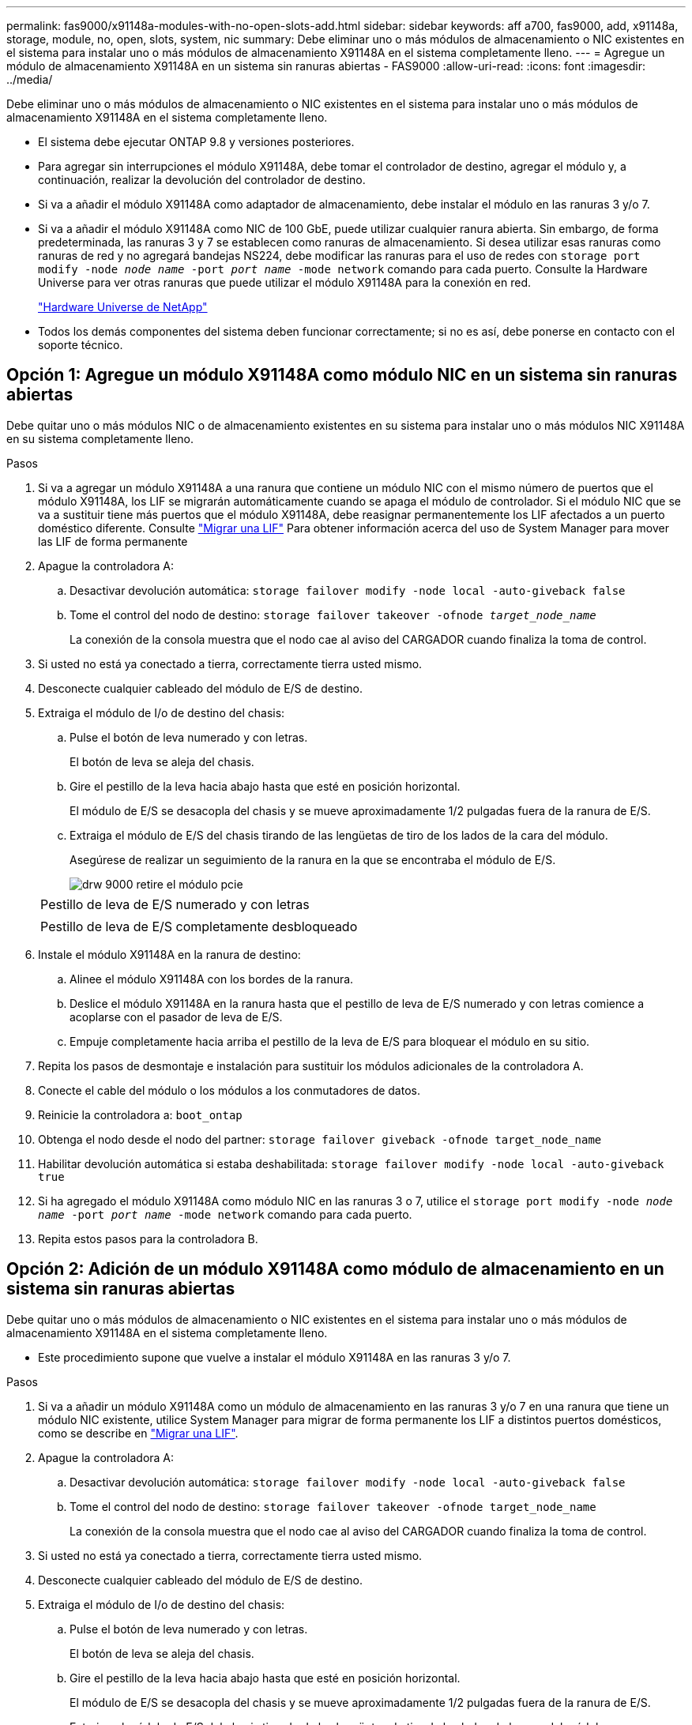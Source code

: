 ---
permalink: fas9000/x91148a-modules-with-no-open-slots-add.html 
sidebar: sidebar 
keywords: aff a700, fas9000, add, x91148a, storage, module, no, open, slots, system, nic 
summary: Debe eliminar uno o más módulos de almacenamiento o NIC existentes en el sistema para instalar uno o más módulos de almacenamiento X91148A en el sistema completamente lleno. 
---
= Agregue un módulo de almacenamiento X91148A en un sistema sin ranuras abiertas - FAS9000
:allow-uri-read: 
:icons: font
:imagesdir: ../media/


[role="lead"]
Debe eliminar uno o más módulos de almacenamiento o NIC existentes en el sistema para instalar uno o más módulos de almacenamiento X91148A en el sistema completamente lleno.

* El sistema debe ejecutar ONTAP 9.8 y versiones posteriores.
* Para agregar sin interrupciones el módulo X91148A, debe tomar el controlador de destino, agregar el módulo y, a continuación, realizar la devolución del controlador de destino.
* Si va a añadir el módulo X91148A como adaptador de almacenamiento, debe instalar el módulo en las ranuras 3 y/o 7.
* Si va a añadir el módulo X91148A como NIC de 100 GbE, puede utilizar cualquier ranura abierta. Sin embargo, de forma predeterminada, las ranuras 3 y 7 se establecen como ranuras de almacenamiento. Si desea utilizar esas ranuras como ranuras de red y no agregará bandejas NS224, debe modificar las ranuras para el uso de redes con `storage port modify -node _node name_ -port _port name_ -mode network` comando para cada puerto. Consulte la Hardware Universe para ver otras ranuras que puede utilizar el módulo X91148A para la conexión en red.
+
https://hwu.netapp.com["Hardware Universe de NetApp"]

* Todos los demás componentes del sistema deben funcionar correctamente; si no es así, debe ponerse en contacto con el soporte técnico.




== Opción 1: Agregue un módulo X91148A como módulo NIC en un sistema sin ranuras abiertas

Debe quitar uno o más módulos NIC o de almacenamiento existentes en su sistema para instalar uno o más módulos NIC X91148A en su sistema completamente lleno.

.Pasos
. Si va a agregar un módulo X91148A a una ranura que contiene un módulo NIC con el mismo número de puertos que el módulo X91148A, los LIF se migrarán automáticamente cuando se apaga el módulo de controlador. Si el módulo NIC que se va a sustituir tiene más puertos que el módulo X91148A, debe reasignar permanentemente los LIF afectados a un puerto doméstico diferente. Consulte https://docs.netapp.com/ontap-9/topic/com.netapp.doc.onc-sm-help-960/GUID-208BB0B8-3F84-466D-9F4F-6E1542A2BE7D.html["Migrar una LIF"] Para obtener información acerca del uso de System Manager para mover las LIF de forma permanente
. Apague la controladora A:
+
.. Desactivar devolución automática: `storage failover modify -node local -auto-giveback false`
.. Tome el control del nodo de destino: `storage failover takeover -ofnode _target_node_name_`
+
La conexión de la consola muestra que el nodo cae al aviso del CARGADOR cuando finaliza la toma de control.



. Si usted no está ya conectado a tierra, correctamente tierra usted mismo.
. Desconecte cualquier cableado del módulo de E/S de destino.
. Extraiga el módulo de I/o de destino del chasis:
+
.. Pulse el botón de leva numerado y con letras.
+
El botón de leva se aleja del chasis.

.. Gire el pestillo de la leva hacia abajo hasta que esté en posición horizontal.
+
El módulo de E/S se desacopla del chasis y se mueve aproximadamente 1/2 pulgadas fuera de la ranura de E/S.

.. Extraiga el módulo de E/S del chasis tirando de las lengüetas de tiro de los lados de la cara del módulo.
+
Asegúrese de realizar un seguimiento de la ranura en la que se encontraba el módulo de E/S.

+
image::../media/drw_9000_remove_pcie_module.png[drw 9000 retire el módulo pcie]

+
|===


 a| 
image:../media/legend_icon_01.png[""]
 a| 
Pestillo de leva de E/S numerado y con letras



 a| 
image:../media/legend_icon_02.png[""]
 a| 
Pestillo de leva de E/S completamente desbloqueado

|===


. Instale el módulo X91148A en la ranura de destino:
+
.. Alinee el módulo X91148A con los bordes de la ranura.
.. Deslice el módulo X91148A en la ranura hasta que el pestillo de leva de E/S numerado y con letras comience a acoplarse con el pasador de leva de E/S.
.. Empuje completamente hacia arriba el pestillo de la leva de E/S para bloquear el módulo en su sitio.


. Repita los pasos de desmontaje e instalación para sustituir los módulos adicionales de la controladora A.
. Conecte el cable del módulo o los módulos a los conmutadores de datos.
. Reinicie la controladora a: `boot_ontap`
. Obtenga el nodo desde el nodo del partner: `storage failover giveback -ofnode target_node_name`
. Habilitar devolución automática si estaba deshabilitada: `storage failover modify -node local -auto-giveback true`
. Si ha agregado el módulo X91148A como módulo NIC en las ranuras 3 o 7, utilice el `storage port modify -node _node name_ -port _port name_ -mode network` comando para cada puerto.
. Repita estos pasos para la controladora B.




== Opción 2: Adición de un módulo X91148A como módulo de almacenamiento en un sistema sin ranuras abiertas

Debe quitar uno o más módulos de almacenamiento o NIC existentes en el sistema para instalar uno o más módulos de almacenamiento X91148A en el sistema completamente lleno.

* Este procedimiento supone que vuelve a instalar el módulo X91148A en las ranuras 3 y/o 7.


.Pasos
. Si va a añadir un módulo X91148A como un módulo de almacenamiento en las ranuras 3 y/o 7 en una ranura que tiene un módulo NIC existente, utilice System Manager para migrar de forma permanente los LIF a distintos puertos domésticos, como se describe en https://docs.netapp.com/ontap-9/topic/com.netapp.doc.onc-sm-help-960/GUID-208BB0B8-3F84-466D-9F4F-6E1542A2BE7D.html["Migrar una LIF"].
. Apague la controladora A:
+
.. Desactivar devolución automática: `storage failover modify -node local -auto-giveback false`
.. Tome el control del nodo de destino: `storage failover takeover -ofnode target_node_name`
+
La conexión de la consola muestra que el nodo cae al aviso del CARGADOR cuando finaliza la toma de control.



. Si usted no está ya conectado a tierra, correctamente tierra usted mismo.
. Desconecte cualquier cableado del módulo de E/S de destino.
. Extraiga el módulo de I/o de destino del chasis:
+
.. Pulse el botón de leva numerado y con letras.
+
El botón de leva se aleja del chasis.

.. Gire el pestillo de la leva hacia abajo hasta que esté en posición horizontal.
+
El módulo de E/S se desacopla del chasis y se mueve aproximadamente 1/2 pulgadas fuera de la ranura de E/S.

.. Extraiga el módulo de E/S del chasis tirando de las lengüetas de tiro de los lados de la cara del módulo.
+
Asegúrese de realizar un seguimiento de la ranura en la que se encontraba el módulo de E/S.

+
image::../media/drw_9000_remove_pcie_module.png[drw 9000 retire el módulo pcie]

+
|===


 a| 
image:../media/legend_icon_01.png[""]
 a| 
Pestillo de leva de E/S numerado y con letras



 a| 
image:../media/legend_icon_02.png[""]
 a| 
Pestillo de leva de E/S completamente desbloqueado

|===


. Instale el módulo X91148A en la ranura 3:
+
.. Alinee el módulo X91148A con los bordes de la ranura.
.. Deslice el módulo X91148A en la ranura hasta que el pestillo de leva de E/S numerado y con letras comience a acoplarse con el pasador de leva de E/S.
.. Empuje completamente hacia arriba el pestillo de la leva de E/S para bloquear el módulo en su sitio.
.. Si va a instalar un segundo módulo X91148A para su almacenamiento, repita los pasos para retirar e instalar el módulo en la ranura 7.


. Reinicie la controladora a: `boot_ontap`
. Obtenga el nodo desde el nodo del partner: `storage failover giveback -ofnode _target_node_name_`
. Habilitar devolución automática si estaba deshabilitada: `storage failover modify -node local -auto-giveback true`
. Repita estos pasos para la controladora B.
. Instale y conecte los cables de las bandejas NS224 según se describe en https://docs.netapp.com/us-en/ontap-systems/ns224/hot-add-shelf.html["Adición en caliente de una bandeja de unidades NS224"].

